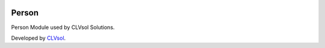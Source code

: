 .. image:: https://img.shields.io/badge/licence-AGPL--3-blue.svg
   :target: http://www.gnu.org/licenses/agpl-3.0-standalone.html
   :alt: License: AGPL-3

======
Person
======

Person Module used by CLVsol Solutions.

Developed by `CLVsol <https://github.com/CLVsol>`_.
